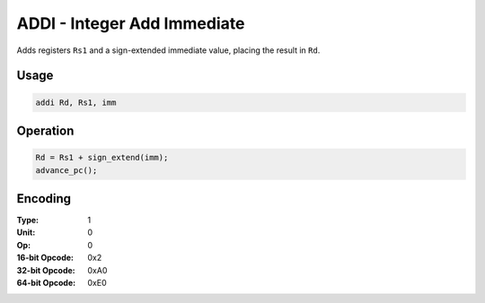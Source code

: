 ADDI - Integer Add Immediate
============================

Adds registers ``Rs1`` and a sign-extended immediate value, placing the result in ``Rd``.

Usage
-----

.. code-block:: asm

   addi Rd, Rs1, imm

Operation
---------

.. code-block:: c

   Rd = Rs1 + sign_extend(imm);
   advance_pc();

Encoding
--------

:Type: 1
:Unit: 0
:Op: 0

:16-bit Opcode: 0x2
:32-bit Opcode: 0xA0
:64-bit Opcode: 0xE0
